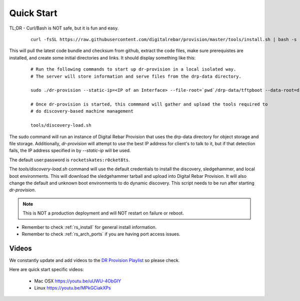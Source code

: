 .. Copyright (c) 2017 RackN Inc.
.. Licensed under the Apache License, Version 2.0 (the "License");
.. Digital Rebar Provision documentation under Digital Rebar master license
.. index::
  pair: Digital Rebar Provision; Quickstart

.. _rs_quickstart:

Quick Start
~~~~~~~~~~~

TL;DR - Curl/Bash is NOT safe, but it is fun and easy.

  ::

    curl -fsSL https://raw.githubusercontent.com/digitalrebar/provision/master/tools/install.sh | bash -s -- --isolated install

This will pull the latest code bundle and checksum from github, extract the code files,
make sure prerequistes are installed, and create some initial directories and links.
It should display something like this:

  ::

    # Run the following commands to start up dr-provision in a local isolated way.
    # The server will store information and serve files from the drp-data directory.

    sudo ./dr-provision --static-ip=<IP of an Interface> --file-root=`pwd`/drp-data/tftpboot --data-root=drp-data/digitalrebar &

    # Once dr-provision is started, this commmand will gather and upload the tools required to
    # do discovery-based machine management

    tools/discovery-load.sh

The sudo command will run an instance of Digital Rebar Provision that uses the drp-data
directory for object storage and file storage.  Additionally, *dr-provision* will attempt
to use the best IP address for client's to talk to it, but if that detection fails, the IP
address specified in by *--static-ip* will be used.

The default user:password is ``rocketskates:r0cket8ts``.

The *tools/discovery-load.sh* command will use the default credentials to install
the discovery, sledgehammer, and local boot environments.  This will download the
sledgehammer tarball and upload into Digital Rebar Provision.  It will also change the
default and unknown boot environments to do dynamic discovery.  This script needs to be
run after starting *dr-provision*.

.. note:: This is NOT a production deployment and will NOT restart on failure or reboot.

* Remember to check :ref:`rs_install` for general install information.
* Remember to check :ref:`rs_arch_ports` if you are having port access issues.


Videos
------

We constantly update and add videos to the
`DR Provision Playlist <https://www.youtube.com/playlist?list=PLXPBeIrpXjfilUi7Qj1Sl0UhjxNRSC7nx>`_
so please check.

Here are quick start specific videos:

  * Mac OSX https://youtu.be/uUWU-4ObGIY
  * Linux https://youtu.be/MPkGCiakXPs
